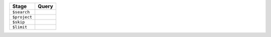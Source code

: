 .. list-table:: 
   :header-rows: 1

   * - Stage
     - Query

   * - ``$search``
     - .. code-block:: json
          :copyable: true
     
          {
            index: "pagination-tutorial",
            text: {
              query: "tom hanks",
              path: "cast"
            },
          }

   * - ``$project``
     - .. code-block:: json
          :copyable: true

          {
            _id: 0,
            title: 1,
            cast: 1
          }

   * - ``$skip``
     - .. code-block:: json
          :copyable: true

          10

   * - ``$limit``
     - .. code-block:: json
          :copyable: true

          10
